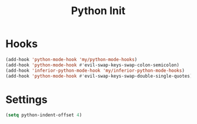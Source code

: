 #+TITLE: Python Init

* Hooks
#+BEGIN_SRC emacs-lisp :tangle ~/.emacs.d/etc/python_extras/python_init.el
  (add-hook 'python-mode-hook 'my/python-mode-hooks)
  (add-hook 'python-mode-hook #'evil-swap-keys-swap-colon-semicolon)
  (add-hook 'inferior-python-mode-hook 'my/inferior-python-mode-hooks)
  (add-hook 'python-mode-hook #'evil-swap-keys-swap-double-single-quotes)
#+END_SRC
* Settings
#+BEGIN_SRC emacs-lisp :tangle ~/.emacs.d/etc/python_extras/python_init.el
(setq python-indent-offset 4)
#+END_SRC
